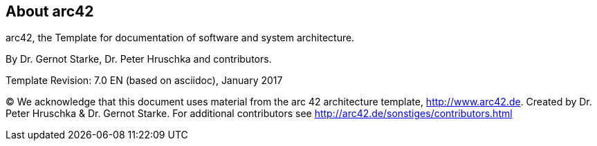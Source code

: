 :homepage: http://arc42.org

:keywords: software-architecture, documentation, template, arc42

:numbered!:
== About arc42

[role="lead"]
arc42, the Template for documentation of
software and system architecture.

By Dr. Gernot Starke, Dr. Peter Hruschka and contributors.


Template Revision: 7.0 EN (based on asciidoc), January 2017

(C)
We acknowledge that this document uses material from the
arc 42 architecture template, http://www.arc42.de.
Created by Dr. Peter Hruschka & Dr. Gernot Starke.
For additional contributors see http://arc42.de/sonstiges/contributors.html
